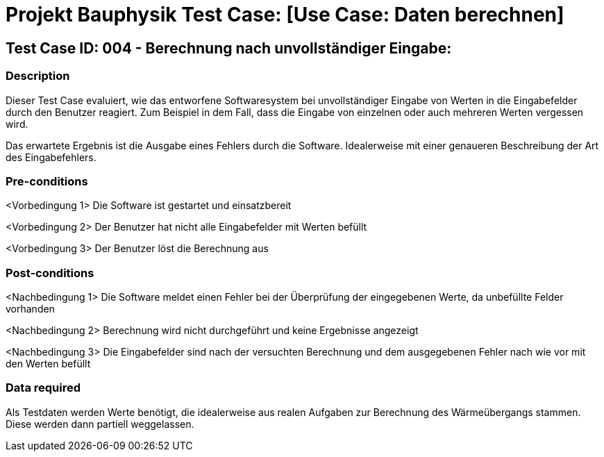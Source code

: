 = Projekt Bauphysik Test Case: [Use Case: Daten berechnen]

//This is a informal template for represeting test cases

== Test Case ID: 004 - Berechnung nach unvollständiger Eingabe:

//The Test Case ID should be unique. In addition, the name of each Test Case should reflect the intent of the test case, ideally expressed as a Boolean condition.

=== Description
//Describe the logical condition that the Test Case evaluates. 
//Include the expected result.
Dieser Test Case evaluiert, wie das entworfene Softwaresystem bei unvollständiger Eingabe von Werten in die Eingabefelder durch den Benutzer reagiert. Zum Beispiel in dem Fall, dass die Eingabe von einzelnen oder auch mehreren Werten vergessen wird.

Das erwartete Ergebnis ist die Ausgabe eines Fehlers durch die Software. Idealerweise mit einer genaueren Beschreibung der Art des Eingabefehlers.

=== Pre-conditions
//List conditions that must be true before this Test Case can start.
<Vorbedingung 1> Die Software ist gestartet und einsatzbereit

<Vorbedingung 2> Der Benutzer hat nicht alle Eingabefelder mit Werten befüllt

<Vorbedingung 3> Der Benutzer löst die Berechnung aus

=== Post-conditions
//List conditions that should be true when this Test Case ends.
<Nachbedingung 1> Die Software meldet einen Fehler bei der Überprüfung der eingegebenen Werte, da unbefüllte Felder vorhanden

<Nachbedingung 2> Berechnung wird nicht durchgeführt und keine Ergebnisse angezeigt

<Nachbedingung 3> Die Eingabefelder sind nach der versuchten Berechnung und dem ausgegebenen Fehler nach wie vor mit den Werten befüllt

=== Data required
//Identify the type of data required for this Test Case.
Als Testdaten werden Werte benötigt, die idealerweise aus realen Aufgaben zur Berechnung des Wärmeübergangs stammen.
Diese werden dann partiell weggelassen.

